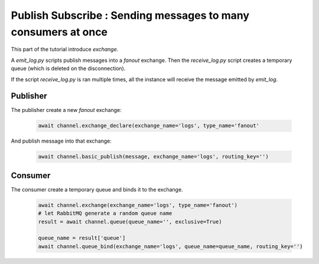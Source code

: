 Publish Subscribe : Sending messages to many consumers at once
==============================================================

This part of the tutorial introduce `exchange`.

A `emit_log.py` scripts publish messages into a `fanout` exchange.
Then the `receive_log.py` script creates a temporary queue (which is deleted on the disconnection).

If the script `receive_log.py` is ran multiple times, all the instance will receive the message emitted by `emit_log`.


Publisher
---------

The publisher create a new `fanout` exchange:

 .. code-block:: python

    await channel.exchange_declare(exchange_name='logs', type_name='fanout'


And publish message into that exchange:

 .. code-block:: python

    await channel.basic_publish(message, exchange_name='logs', routing_key='')

Consumer
--------

The consumer create a temporary queue and binds it to the exchange.

 .. code-block:: python

    await channel.exchange(exchange_name='logs', type_name='fanout')
    # let RabbitMQ generate a random queue name
    result = await channel.queue(queue_name='', exclusive=True)

    queue_name = result['queue']
    await channel.queue_bind(exchange_name='logs', queue_name=queue_name, routing_key='')


